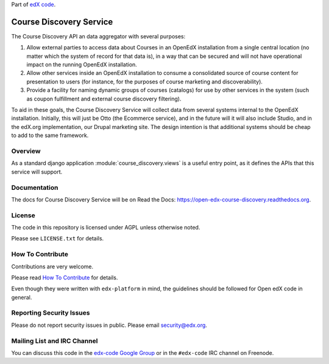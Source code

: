 Part of `edX code`__.

__ http://code.edx.org/

Course Discovery Service  |Travis|_ |Codecov|_
==============================================
.. |Travis| image:: https://travis-ci.org/edx/course-discovery.svg?branch=master
.. _Travis: https://travis-ci.org/edx/course-discovery

.. |Codecov| image:: http://codecov.io/github/edx/course-discovery/coverage.svg?branch=master
.. _Codecov: http://codecov.io/github/edx/course-discovery?branch=master

The Course Discovery API an data aggregator with several purposes:

1. Allow external parties to access data about Courses in an OpenEdX installation
   from a single central location (no matter which the system of record for that
   data is), in a way that can be secured and will not have operational impact
   on the running OpenEdX installation.
2. Allow other services inside an OpenEdX installation to consume a consolidated
   source of course content for presentation to users (for instance, for
   the purposes of course marketing and discoverability).
3. Provide a facility for naming dynamic groups of courses (catalogs) for
   use by other services in the system (such as coupon fulfillment and external
   course discovery filtering).

To aid in these goals, the Course Discovery Service will collect data from
several systems internal to the OpenEdX installation. Initially, this will
just be Otto (the Ecommerce service), and in the future will it will also include
Studio, and in the edX.org implementation, our Drupal marketing site. The design
intention is that additional systems should be cheap to add to the same framework.

Overview
--------

As a standard django application :module:`course_discovery.views` is a useful
entry point, as it defines the APIs that this service will support.

Documentation
-------------

The docs for Course Discovery Service will be on Read the Docs:  https://open-edx-course-discovery.readthedocs.org.

License
-------

The code in this repository is licensed under AGPL unless
otherwise noted.

Please see ``LICENSE.txt`` for details.

How To Contribute
-----------------

Contributions are very welcome.

Please read `How To Contribute <https://github.com/edx/edx-platform/blob/master/CONTRIBUTING.rst>`_ for details.

Even though they were written with ``edx-platform`` in mind, the guidelines
should be followed for Open edX code in general.

Reporting Security Issues
-------------------------

Please do not report security issues in public. Please email security@edx.org.

Mailing List and IRC Channel
----------------------------

You can discuss this code in the `edx-code Google Group`__ or in the ``#edx-code`` IRC channel on Freenode.

__ https://groups.google.com/forum/#!forum/edx-code
